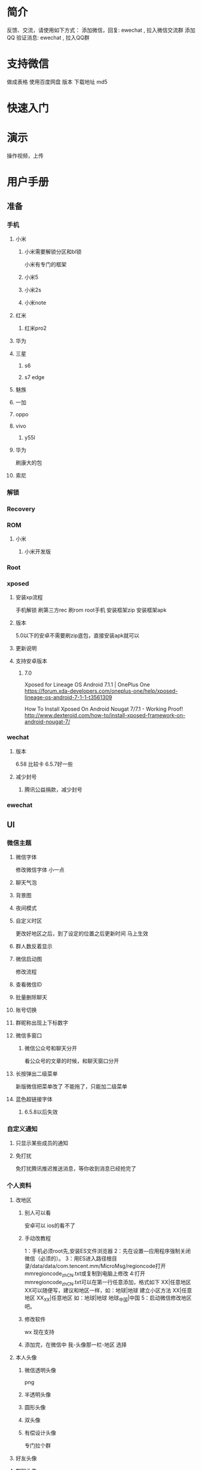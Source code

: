 * 简介
反馈、交流，请使用如下方式：
添加微信，回复: ewechat  , 拉入微信交流群
添加QQ 验证消息: ewechat , 拉入QQ群

* 支持微信
做成表格 使用百度网盘
版本 下载地址 md5
* 快速入门
* 演示
操作视频，上传
* 用户手册
** 准备
*** 手机
**** 小米
***** 小米需要解锁分区和bl锁
小米有专门的框架
***** 小米5
***** 小米2s
***** 小米note
**** 红米
***** 红米pro2
**** 华为
**** 三星
***** s6
***** s7 edge
**** 魅族
**** 一加
**** oppo 
**** vivo
***** y55l
**** 华为
刷康大的包

**** 索尼 
*** 解锁
*** Recovery
*** ROM 
**** 小米
***** 小米开发版

*** Root
*** xposed 
**** 安装xp流程
手机解锁
刷第三方rec
刷rom
root手机
安装框架zip
安装框架apk

**** 版本
5.0以下的安卓不需要刷zip底包，直接安装apk就可以
**** 更新说明
**** 支持安卓版本
***** 7.0
Xposed for Lineage OS Android 7.1.1 | OnePlus One
https://forum.xda-developers.com/oneplus-one/help/xposed-lineage-os-android-7-1-1-t3561309

How To Install Xposed On Android Nougat 7/7.1 - Working Proof!
http://www.dexteroid.com/how-to/install-xposed-framework-on-android-nougat-7/

*** wechat
**** 版本
6.58 比较卡
6.5.7好一些 
**** 减少封号
***** 腾讯公益捐款，减少封号
*** ewechat 
** UI
*** 微信主题
**** 微信字体
修改微信字体
小一点
**** 聊天气泡
**** 背景图
**** 夜间模式
**** 自定义时区
更改好地区之后，到了设定的位置之后更新时间
马上生效

**** 群人数反着显示
**** 微信启动图
修改流程
**** 查看微信ID
**** 批量删除聊天
**** 账号切换
**** 群昵称出现上下标数字
**** 微信多窗口
***** 微信公众号和聊天分开
看公众号的文章的时候，和聊天窗口分开

**** 长按弹出二级菜单
新版微信把菜单改了 不能拖了，只能加二级菜单
**** 蓝色超链接字体
***** 6.5.8以后失效
*** 自定义通知
**** 只显示某些成员的通知 
**** 免打扰
免打扰腾讯推迟推送消息，等你收到消息已经抢完了

*** 个人资料
**** 改地区
***** 别人可以看
安卓可以 ios的看不了

***** 手动改教程
1：手机必须root先,安装ES文件浏览器
2：先在设置—应用程序强制关闭微信（必须的）。
3：用ES进入路径根目录/data/data/com.tencent.mm/MicroMsg/regioncode打开mmregioncode_zh_CN.txt或复制到电脑上修改
4:打开mmregioncode_zh_CN.txt可以在第一行任意添加，格式如下
XX|任意地区 XX可以随便写，建议和地区一样，如：地球|地球
建立小区方法
XX|任意地区
XX_XX|任意地区 
如：地球|地球
       地球_中国|中国
5：启动微信修改地区吧。

***** 修改软件
wx 现在支持

***** 
添加完，在微信中
我-头像那一栏-地区
选择

**** 本人头像
***** 微信透明头像
png
***** 半透明头像
***** 圆形头像
***** 双头像
***** 有偿设计头像
专门拉个群

**** 好友头像
**** 群聊头像
**** 个人签名竖着显示
按回车
**** 朋友圈封面
**** 微信ID
***** 查看自己的
聊天框里，点击自己头像，点击wx模块

***** 查看别人的
***** 复制微信ID
微信id 以 wxid_ 开头
没有设置微信号的会显示微信ID 设置了微信号就显示微信号，不显示微信ID

***** 通过微信ID添加好友
被添加的人需要设置  允许通过微信号添加
***** 
**** 群ID
* 开发者手册
ewechat
node学习资料
gradle
资源混淆
热补丁tinker
注释
代码风格
*** ref
Android动态破解微信本地数据库(EnMicroMsg.db) - njweiyukun的博客 - CSDN博客
http://m.blog.csdn.net/njweiyukun/article/details/54024442

**** fkzhang
**** veryyoung
**** muoli
* 资料
** XposedHelper
xposed开发辅助工具

